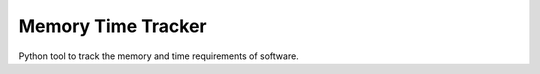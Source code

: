 Memory Time Tracker
=================================
Python tool to track the memory and time requirements of software.
